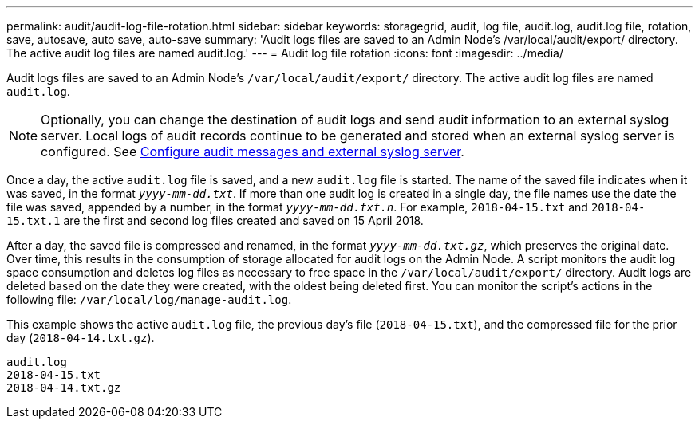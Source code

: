 ---
permalink: audit/audit-log-file-rotation.html
sidebar: sidebar
keywords: storagegrid, audit, log file, audit.log, audit.log file, rotation, save, autosave, auto save, auto-save
summary: 'Audit logs files are saved to an Admin Node’s /var/local/audit/export/ directory. The active audit log files are named audit.log.'
---
= Audit log file rotation
:icons: font
:imagesdir: ../media/

[.lead]
Audit logs files are saved to an Admin Node's `/var/local/audit/export/` directory. The active audit log files are named `audit.log`.

NOTE: Optionally, you can change the destination of audit logs and send audit information to an external syslog server. Local logs of audit records continue to be generated and stored when an external syslog server is configured. See link:../monitor/configure-audit-messages.html[Configure audit messages and external syslog server].

Once a day, the active `audit.log` file is saved, and a new `audit.log` file is started. The name of the saved file indicates when it was saved, in the format `_yyyy-mm-dd.txt_`. If more than one audit log is created in a single day, the file names use the date the file was saved, appended by a number, in the format `_yyyy-mm-dd.txt.n_`. For example, `2018-04-15.txt` and `2018-04-15.txt.1` are the first and second log files created and saved on 15 April 2018.

After a day, the saved file is compressed and renamed, in the format `_yyyy-mm-dd.txt.gz_`, which preserves the original date. Over time, this results in the consumption of storage allocated for audit logs on the Admin Node. A script monitors the audit log space consumption and deletes log files as necessary to free space in the `/var/local/audit/export/` directory. Audit logs are deleted based on the date they were created, with the oldest being deleted first. You can monitor the script's actions in the following file: `/var/local/log/manage-audit.log`.

This example shows the active `audit.log` file, the previous day's file (`2018-04-15.txt`), and the compressed file for the prior day (`2018-04-14.txt.gz`).

----
audit.log
2018-04-15.txt
2018-04-14.txt.gz
----

// 2025 AUG 6, SGRIDDOC-172